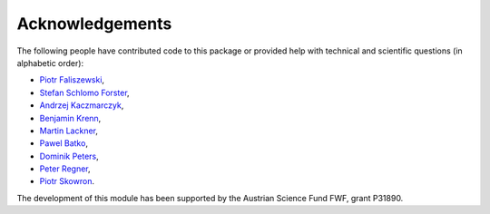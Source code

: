 Acknowledgements
================

The following people have contributed code to this package or provided help with technical and
scientific questions (in alphabetic order):

- `Piotr Faliszewski <http://home.agh.edu.pl/~faliszew/>`_,
- `Stefan Schlomo Forster <https://github.com/stefanschlomoforster>`_,
- `Andrzej Kaczmarczyk <http://www.user.tu-berlin.de/droores/>`_,
- `Benjamin Krenn <https://github.com/benjaminkrenn>`_,
- `Martin Lackner <http://martin.lackner.xyz/>`_,
- `Pawel Batko <https://github.com/pbatko>`_,
- `Dominik Peters <http://dominik-peters.de/>`_,
- `Peter Regner <https://github.com/lumbric>`_,
- `Piotr Skowron <https://www.mimuw.edu.pl/~ps219737/>`_.

The development of this module has been supported by the Austrian Science Fund FWF, grant P31890.
